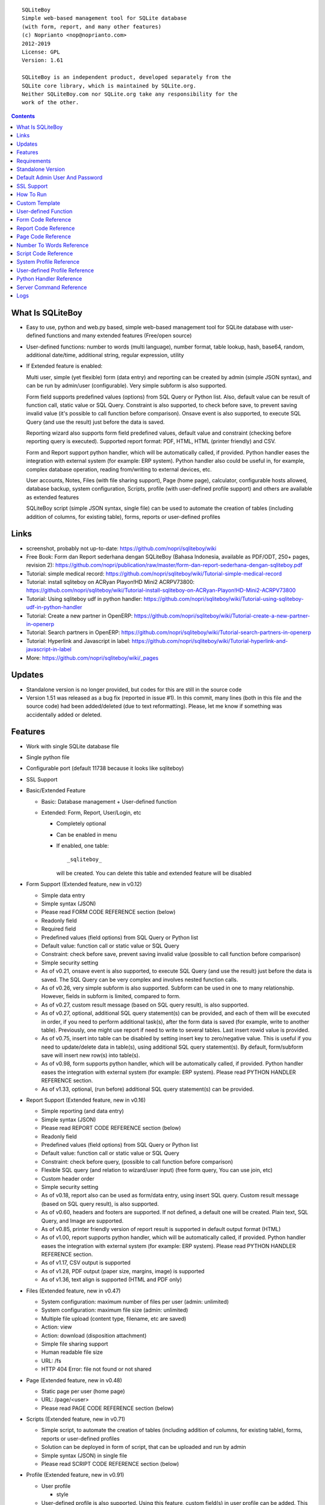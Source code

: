 
::

    SQLiteBoy
    Simple web-based management tool for SQLite database
    (with form, report, and many other features)
    (c) Noprianto <nop@noprianto.com>
    2012-2019
    License: GPL
    Version: 1.61

    SQLiteBoy is an independent product, developed separately from the
    SQLite core library, which is maintained by SQLite.org.
    Neither SQLiteBoy.com nor SQLite.org take any responsibility for the
    work of the other.




.. contents::



What Is SQLiteBoy
========================================================================

- Easy to use, python and web.py based, simple web-based management tool 
  for SQLite database with user-defined functions and many extended features 
  (Free/open source)

- User-defined functions: number to words (multi language), number format,
  table lookup, hash, base64, random, additional date/time, additional
  string, regular expression, utility

- If Extended feature is enabled:

  Multi user, simple (yet flexible) form (data entry) and reporting can
  be created by admin (simple JSON syntax), and can be run by
  admin/user (configurable). Very simple subform is also supported.

  Form field supports predefined values (options) from SQL Query or
  Python list. Also, default value can be result of function call,
  static value or SQL Query. Constraint is also supported, to check before
  save, to prevent saving invalid value (it's possible to call
  function before comparison). Onsave event is also supported, to
  execute SQL Query (and use the result) just before the data is saved.

  Reporting wizard also supports form field predefined values, default
  value and constraint (checking before reporting query is executed).
  Supported report format: PDF, HTML, HTML (printer friendly) and CSV.

  Form and Report support python handler, which will be automatically called, if
  provided. Python handler eases the integration with external system
  (for example: ERP system). Python handler also could be useful in,
  for example, complex database operation, reading from/writing to
  external devices, etc.

  User accounts, Notes, Files (with file sharing support), Page (home page),
  calculator, configurable hosts allowed, database backup, system configuration,
  Scripts, profile (with user-defined profile support)
  and others are available as extended features

  SQLiteBoy script (simple JSON syntax, single file) can be used to automate
  the creation of tables (including addition of columns, for existing table),
  forms, reports or user-defined profiles


Links
========================================================================

- screenshot, probably not up-to-date:
  https://github.com/nopri/sqliteboy/wiki

- Free Book: Form dan Report sederhana dengan SQLiteBoy
  (Bahasa Indonesia, available as PDF/ODT, 250+ pages, revision 2):
  https://github.com/nopri/publication/raw/master/form-dan-report-sederhana-dengan-sqliteboy.pdf

- Tutorial: simple medical record:
  https://github.com/nopri/sqliteboy/wiki/Tutorial-simple-medical-record

- Tutorial: install sqliteboy on ACRyan Playon!HD Mini2 ACRPV73800:
  https://github.com/nopri/sqliteboy/wiki/Tutorial-install-sqliteboy-on-ACRyan-Playon!HD-Mini2-ACRPV73800

- Tutorial: Using sqliteboy udf in python handler:
  https://github.com/nopri/sqliteboy/wiki/Tutorial-using-sqliteboy-udf-in-python-handler

- Tutorial: Create a new partner in OpenERP:
  https://github.com/nopri/sqliteboy/wiki/Tutorial-create-a-new-partner-in-openerp

- Tutorial: Search partners in OpenERP:
  https://github.com/nopri/sqliteboy/wiki/Tutorial-search-partners-in-openerp

- Tutorial: Hyperlink and Javascript in label:
  https://github.com/nopri/sqliteboy/wiki/Tutorial-hyperlink-and-javascript-in-label

- More: https://github.com/nopri/sqliteboy/wiki/_pages


Updates
========================================================================

- Standalone version is no longer provided, but codes for this
  are still in the source code

- Version 1.51 was released as a bug fix (reported in issue #1). In this
  commit, many lines (both in this file and the source code) had been
  added/deleted (due to text reformatting). Please, let me know if
  something was accidentally added or deleted.


Features
========================================================================

- Work with single SQLite database file

- Single python file

- Configurable port (default 11738 because it looks like sqliteboy)

- SSL Support

- Basic/Extended Feature

  - Basic: Database management + User-defined function

  - Extended: Form, Report, User/Login, etc

    - Completely optional

    - Can be enabled in menu

    - If enabled, one table::

        _sqliteboy_

      will be created. You can delete this table
      and extended feature will be disabled

- Form Support (Extended feature, new in v0.12)

  - Simple data entry

  - Simple syntax (JSON)

  - Please read FORM CODE REFERENCE section (below)

  - Readonly field

  - Required field

  - Predefined values (field options) from SQL Query
    or Python list

  - Default value: function call or static value or SQL Query

  - Constraint: check before save,
    prevent saving invalid value
    (possible to call function before comparison)

  - Simple security setting

  - As of v0.21, onsave event is also supported, to execute SQL Query
    (and use the result) just before the data is saved. The SQL Query
    can be very complex and involves nested function calls.

  - As of v0.26, very simple subform is also supported. Subform can be
    used in one to many relationship. However, fields in subform is
    limited, compared to form.

  - As of v0.27, custom result message (based on SQL query result),
    is also supported.

  - As of v0.27, optional, additional SQL query statement(s) can be
    provided, and each of them will be executed in order, if you need
    to perform additional task(s), after the form data is saved (for
    example, write to another table). Previously, one might use report
    if need to write to several tables. Last insert rowid value is
    provided.

  - As of v0.75, insert into table can be disabled by setting insert key
    to zero/negative value. This is useful if you need to update/delete data in
    table(s), using additional SQL query statement(s). By default,
    form/subform save will insert new row(s) into table(s).

  - As of v0.98, form supports python handler, which will be automatically
    called, if provided. Python handler eases the integration with external
    system (for example: ERP system). Please read PYTHON HANDLER REFERENCE
    section.

  - As of v1.33, optional, (run before) additional SQL query statement(s)
    can be provided.

- Report Support (Extended feature, new in v0.16)

  - Simple reporting (and data entry)

  - Simple syntax (JSON)

  - Please read REPORT CODE REFERENCE section (below)

  - Readonly field

  - Predefined values (field options) from SQL Query
    or Python list

  - Default value: function call or static value or SQL Query

  - Constraint: check before query,
    (possible to call function before comparison)

  - Flexible SQL query
    (and relation to wizard/user input)
    (free form query, You can use join, etc)

  - Custom header order

  - Simple security setting

  - As of v0.18, report also can be used as form/data entry, using
    insert SQL query. Custom result message (based on SQL query result),
    is also supported.

  - As of v0.60, headers and footers are supported. If not defined, a
    default one will be created. Plain text, SQL Query, and Image are
    supported.

  - As of v0.85, printer friendly version of report result is supported
    in default output format (HTML)

  - As of v1.00, report supports python handler, which will be automatically
    called, if provided. Python handler eases the integration with external
    system (for example: ERP system). Please read PYTHON HANDLER REFERENCE
    section.

  - As of v1.17, CSV output is supported

  - As of v1.28, PDF output (paper size, margins, image) is supported

  - As of v1.36, text align is supported (HTML and PDF only)

- Files (Extended feature, new in v0.47)

  - System configuration: maximum number of files per user (admin: unlimited)

  - System configuration: maximum file size (admin: unlimited)

  - Multiple file upload (content type, filename, etc are saved)

  - Action: view

  - Action: download (disposition attachment)

  - Simple file sharing support

  - Human readable file size

  - URL: /fs

  - HTTP 404 Error: file not found or not shared

- Page (Extended feature, new in v0.48)

  - Static page per user (home page)

  - URL: /page/<user>

  - Please read PAGE CODE REFERENCE section (below)

- Scripts (Extended feature, new in v0.71)

  - Simple script, to automate the creation of tables
    (including addition of columns, for existing table),
    forms, reports or user-defined profiles

  - Solution can be deployed in form of script, that can be uploaded
    and run by admin

  - Simple syntax (JSON) in single file

  - Please read SCRIPT CODE REFERENCE section (below)

- Profile (Extended feature, new in v0.91)

  - User profile

    - style

  - User-defined profile is also supported. Using this feature,
    custom field(s) in user profile can be added. This is useful,
    for example, in multi-company environment.

    - system configuration

    - Simple syntax (JSON)

    - Predefined values (field options) from SQL Query or Python list
      (as in form or report, is also supported)

    - Please read USER-DEFINED PROFILE REFERENCE section (below)

- Browse table

  - Sort (asc/desc)

  - Download for BLOB type (if not NULL)

  - Multiple selection

  - Delete selected

  - Edit selected

  - Maintain last selected row(s)

  - Limit rows

  - Pagination

- Insert into table

  - Default value hint

  - Work with default value(s)

  - Upload for BLOB type

- Edit/Update table

  - Default value hint

  - Work with default value(s)

  - Download for BLOB type (if not NULL)

  - Upload for BLOB type

- Column

  - Add column (with type and default value)

  - Multiple column addition

- Rename table

- Empty table

- Drop table

- CSV export/import

- Schema (view schema, create new table)

- Copy table

- Create table

  - Support type, primary key, default value

  - Single or multiple primary key

  - Support for integer primary key autoincrement

  - Default value can be non-constant
    (for example: current_time, current_timestamp)

- Query

  - Free form SQL Query

  - Automatically view query output (as integer or table)

  - Export query result to CSV (if applicable)

  - User-defined variable is also supported (max per user: 3).
    Please use the following functions: sqliteboy_var_set,
    sqliteboy_var_get, sqliteboy_var_del.

- Vacuum

- User account (Extended feature)

  - Type: admin (full access),
    standard (limited or configurable form/report access)

  - Change password

  - User management

- Notes (Extended feature, new in v0.41)

  - Simple notes

  - Content as SQL Query (admin), calculator

- Calculator (Extended feature, new in v0.50)

  - Simple calculator

  - Valid characters: 0123456789.-+*/()

  - Maximum length: 36

- User-defined function

  - Prefix::

        sqliteboy_

  - Can be used in Query or Form or Report

  - Please read USER-DEFINED FUNCTION below

  - Will be added regularly (or by your request)

- Easy to translate

- Configurable hosts allowed (default: local) (Extended feature)

- Database backup (admin) (Extended feature)

- System configuration (admin) (Extended feature, new in v0.43)

- Shortcut (form, report) (Extended feature, new in v0.84)

- Logs (Extended feature, new in v1.61)

- Human readable database size (GB, MB, KB, B)

- Load time

- Custom Template

- Minimum use of Javascript in default/builtin template
  (only for confirmation dialog and toggle select all)

- Table name limitation:
  cannot handle table with whitespace in name


Requirements
========================================================================

- python

- web.py (http://webpy.org)

- SQLite module (included as sqlite3, in python 2.5+)

- JSON module (included as json, in python 2.6+)

- Optional: ReportLab / PIL (PDF output)

- Optional: pyOpenSSL (SSL support)


Standalone Version
========================================================================
Note: Standalone version is no longer provided


Default Admin User And Password
========================================================================
admin


SSL Support
========================================================================
To enable SSL support, please put the following files into current
working directory:

- sqliteboy.cert (SSL certificate)
- sqliteboy.key  (SSL private key)

If you need to create a self-signed test certificate,
OpenSSL can be used::

    openssl req -new -x509 -newkey rsa:1024 -keyout sqliteboy.key -out sqliteboy.cert -days 365 -nodes


How To Run
========================================================================
Command::

    python sqliteboy.py <database_file> [port]

    (if you are using source code)

    or

    python sqliteboy.py <database_file> [port] > LOGFILE 2>&1 &

    (if you are using source code, sh compatible shell (with job control),
    and want to run in the background. If applicable, You could use
    /dev/null as LOGFILE if you don't care about the logs.)

then, using web browser, visit localhost:11738, or localhost:PORT, if
PORT is specified

Please use https if SSL support is enabled

(Please also read SERVER COMMAND REFERENCE)


Custom Template
========================================================================

- sqliteboy.html, if found in current working directory

- For template example: T_BASE variable

- Please do not put '$def with (data, content)' line in template


User-defined Function
========================================================================

- sqliteboy_strs(s)

- sqliteboy_as_integer(s)

- sqliteboy_as_float(s)

- sqliteboy_len(s)

- sqliteboy_md5(s)

- sqliteboy_sha1(s)

- sqliteboy_sha224(s)

- sqliteboy_sha256(s)

- sqliteboy_sha384(s)

- sqliteboy_sha512(s)

- sqliteboy_b64encode(s)

- sqliteboy_b64decode(s)

- sqliteboy_randrange(a, b)

- sqliteboy_randstr(s, a, b)
  ::

      random string
      argument    :
         s (set characters)
         a (min length, > 0)
         b (max length, > 0, >=a)

      example     :
         sqliteboy_randstr('abcdef123456', 3, 8)
         -> 'e2e6'

      tips        :
      - fix length: a = b
      - use sqliteboy_randstr2() or sqliteboy_randstr3() for predefined
        set characters
      - use sqliteboy_randstr_simple() for simple random string

- sqliteboy_randstr2(a, b)
  ::

      random string (predefined set characters, letters + digits + punctuation)
      argument    :
         a (min length, > 0)
         b (max length, > 0, >=a)

      example     :
         sqliteboy_randstr2(3, 8)
         -> '"Z\@Z'

- sqliteboy_randstr3(a, b)
  ::

      random string (predefined set characters, letters + digits)
      argument    :
         a (min length, > 0)
         b (max length, > 0, >=a)

      example     :
         sqliteboy_randstr3(3, 8)
         -> 'nItJ8'

- sqliteboy_randstr_simple()
  ::

      random string (simple)
      example     :
         sqliteboy_randstr_simple()
         -> 'VUmDAQeJCpww9IjmiexrWRuRT6ZgpacKVdOA'

- sqliteboy_is_datetime_format(s, fmt)
  ::

      is date time according to format
      argument    :
         s (input string)
         fmt (date time format string)

      example     :
         sqliteboy_is_datetime_format('2014', '%Y')
         -> 1

         sqliteboy_is_datetime_format('2014-01-01', '%Y-%m-%d')
         -> 1

         sqliteboy_is_datetime_format('2014-01-01', '%Y-%m-%d %H:%M:%S')
         -> 0

         sqliteboy_is_datetime_format('2014-01-01 01:02:03', '%Y-%m-%d %H:%M:%S')
         -> 1

      tips        :
      - use sqliteboy_is_datetime(), sqliteboy_is_date() or sqliteboy_is_time()
        for predefined date time format

- sqliteboy_is_datetime(s)

- sqliteboy_is_date(s)

- sqliteboy_is_time(s)

- sqliteboy_time()

- sqliteboy_time2(s)
  ::

      get time from string (YYYY-MM-DD HH:MM:SS)
      argument    :
         s (date/time string)

      example     :
         sqliteboy_time2('2012-03-28 19:20:21')
         -> 1332937221.0

- sqliteboy_time3(f)
  ::

      get string (YYYY-MM-DD HH:MM:SS) from time (local time)
      argument    :
         f (time)

      example     :
         sqliteboy_time3(1)
         -> 1970-01-01 07:00:01
         -> timezone is UTC+7

- sqliteboy_time3a()
  ::

      alias for sqliteboy_time3(sqliteboy_time())

- sqliteboy_time4(f)
  ::

      get string (YYYY-MM-DD HH:MM:SS) from time (UTC)
      argument    :
         f (time)

      example     :
         sqliteboy_time4(1)
         -> 1970-01-01 00:00:01

- sqliteboy_time4a()
  ::

      alias for sqliteboy_time4(sqliteboy_time())

- sqliteboy_time5(s1, s2, mode)
  ::

      calculate the difference between two dates in seconds, minutes, hours, days, or years
      (1 year = 365.2425 days)
      argument    :
         s1 (YYYY-MM-DD HH:MM:SS)
         s2 (YYYY-MM-DD HH:MM:SS)
         mode (1=seconds, 2=minutes, 3=hours, 4=days, 5=years)

      example     :
         sqliteboy_time5('2010-11-12 13:14:15', '2011-12-13 14:15:16', 1)
         -> 34218061.0

         sqliteboy_time5('2010-11-12 13:14:15', '2011-12-13 14:15:16', 2)
         -> 570301.016667

         sqliteboy_time5('2010-11-12 13:14:15', '2011-12-13 14:15:16', 3)
         -> 9505.01694444

         sqliteboy_time5('2010-11-12 13:14:15', '2011-12-13 14:15:16', 4)
         -> 396.042372685

         sqliteboy_time5('2010-11-12 13:14:15', '2011-12-13 14:15:16', 5)
         -> 1.08432718724

      tips        :
         empty/invalid s1 or s2: current date/time (localtime)
         use sqliteboy_number_format() to format the result

- sqliteboy_time6(f, year, month, day, mode)
  ::

      format the difference between two dates in
      y (years) m (months) d (days) format
      argument    :
         f (number, in year, use sqliteboy_time5 function (mode=5) )
         year (year string)
         month (month string)
         day (day string)
         mode (1=30.44 days/month, 1=30 days/month, 2=31 days/month)

      example     :
         sqliteboy_time6(sqliteboy_time5('2010-11-12 01:02:03', '2011-12-13 11:12:13', 5), ' years ', ' months ', ' days ', 0)
         -> 1 years 1 months 1 days

         sqliteboy_time6(sqliteboy_time5('2010-11-12 01:02:03', '2011-10-11 11:12:13', 5), ' years ', ' months ', ' days ', 0)
         -> 0 years 10 months 29 days

         sqliteboy_time6(sqliteboy_time5('2013-01-01 10:20:30', '2013-01-02 10:20:30', 5), ' years ', ' months ', ' days ', 0)
         -> 0 years 0 months 1 days

         sqliteboy_time6(sqliteboy_time5('2013-01-02 10:20:30', '2013-01-01 10:20:30', 5), ' years ', ' months ', ' days ', 0)
         -> 0 years 0 months -1 days

         sqliteboy_time6(1000, ' years ', ' months ', ' days ', 0)
         -> 1000 years 0 months 0 days

         sqliteboy_time6(1.5, ' years ', ' months ', ' days ', 0)
         -> 1 years 6 months 0 days

         sqliteboy_time6(1.24, ' years ', ' months ', ' days ', 0)
         -> 1 years 2 months 27 days

         sqliteboy_time6(1.24, ' years ', ' months ', ' days ', 1)
         -> 1 years 2 months 26 days

         sqliteboy_time6(1.24, ' years, ', ' months, ', ' days', 0)
         -> 1 years, 2 months, 27 days

         sqliteboy_time6(1.24, ' tahun ', ' bulan ', ' hari ', 0)
         -> 1 tahun 2 bulan 27 hari

- sqliteboy_is_leap(n)
  ::

      is leap year
      argument    :
         n (year)

      return value:
        1 (leap year) or 0 (not leap year)

- sqliteboy_lower(s)

- sqliteboy_upper(s)

- sqliteboy_swapcase(s)

- sqliteboy_capitalize(s, what)
  ::

      capitalize string
      argument    :
         s (input string)
         what (0=first word, 1=all)

      example     :
        sqliteboy_capitalize('hello world', 0)
        -> 'Hello world'

        sqliteboy_capitalize('hello world', 1)
        -> 'Hello World'

- sqliteboy_justify(s, justify, length, padding)
  ::

      left, right, center justify string
      argument    :
         s (input string)
         justify (0=left, 1=right, 2=center)
         length (length)
         padding (single padding character)

      example     :
        sqliteboy_justify('hello', 0, 10, 'x')
        -> 'helloxxxxx'

        sqliteboy_justify('hello', 1, 10, 'x')
        -> 'xxxxxhello'

        sqliteboy_justify('hello', 2, 10, 'x')
        -> 'xxhelloxxx'

        sqliteboy_justify(12345, 1, 10, 0)
        -> '0000012345'

- sqliteboy_find(s, sub, position, case)
  ::

      find index in s where substring sub is found
      argument    :
         s (input string)
         sub (substring)
         position (0=lowest index, 1=highest index)
         case (0=ignore case, 1=case sensitive)

      return value:
        -1 (not found) or > -1 (found, starts from 0)

      example     :
        sqliteboy_find('hello sqliteboy', 'e', 0, 0)
        -> 1

        sqliteboy_find('hello sqliteboy', 'e', 1, 0)
        -> 11

        sqliteboy_find('hello sqlitEboy', 'e', 1, 0)
        -> 11

        sqliteboy_find('hello sqlitEboy', 'e', 1, 1)
        -> 1

- sqliteboy_reverse(s)
  ::

      reverse string
      argument    :
         s (input string)

      example     :
        sqliteboy_reverse('hello world')
        -> 'dlrow olleh'

        sqliteboy_reverse(12345)
        -> '54321'

- sqliteboy_repeat(s, n)
  ::

      repeat s (n times)
      argument    :
         s (input string)
         n (n times)

      example     :
        sqliteboy_repeat('sqliteboy ', 5)
        -> 'sqliteboy sqliteboy sqliteboy sqliteboy sqliteboy'

        sqliteboy_repeat(1, 20)
        -> '11111111111111111111'

        sqliteboy_repeat('=', 10)
        -> '=========='

- sqliteboy_count(s, sub, case)
  ::

      count substring sub in s
      argument    :
         s (input string)
         sub (substring)
         case (0=ignore case, 1=case sensitive)

      return value:
        0 (not found) or > 0 (found)

      example     :
        sqliteboy_count('hello sqliteboy', 'e', 0)
        -> 2

        sqliteboy_count('hello hello hello', 'Hello', 0)
        -> 3

        sqliteboy_count('hello hello hello', 'Hello', 1)
        -> 0

- sqliteboy_is_valid_email(s)
  ::

    return value  :
        1 (valid) or 0 (invalid)

- sqliteboy_match(s1, s2)
  ::

      regular expression match
      argument    :
         s1 (pattern string)
         s2 (test string)

      return value:
        1 (match) or 0 (not match)

- sqliteboy_is_number(n)
  ::

      argument    :
         n (number or string to test)

      return value:
        1 (number) or 0 (not number)

- sqliteboy_is_float(n)
  ::

      return value:
        1 (float) or 0 (not float)

- sqliteboy_is_integer(n)
  ::

      return value:
        1 (integer) or 0 (not integer)

- sqliteboy_normalize_separator(s, separator, remove_space, unique)
  ::

      argument    :
         separator (separator string)
         remove_space (remove space in s, 1 or 0)
         unique (1 or 0)

      example     :
        sqliteboy_normalize_separator
          (',,,,,1,1,,  2,  3,  4,,,,', ',', 1, 1)
        -> '1,2,3,4'

- sqliteboy_split0(s, separator, index)
  ::

      split string s using separator as the delimiter string and
      return index (in list)
      argument    :
         s (input string)
         separator (separator string)
         index (index)

      return value:
        index (in list) or ''

      example     :
        sqliteboy_split0('s.q.l.i.t.e.b.o.y', '.', 1)
        -> 'q'

        sqliteboy_split0('s.q.l.i.t.e.b.o.y', '', 1)
        -> ''

        sqliteboy_split0('s.q.l.i.t.e.b.o.y', '.', -3)
        -> 'b'

        sqliteboy_split0('h e l l o', '', 1)
        -> 'e'

      tips        :
         empty separator: use whitespace

- sqliteboy_chunk(s, n, separator, justify, padding)
  ::

      split string into evenly sized chunks
      argument    :
         s (string)
         n (length/size)
         separator (separator string)
         justify (0=left, 1=right)
         padding (single padding character)

      example     :
        select sqliteboy_chunk('123456789', 3, '-', 1, 'x')
        -> '123-456-789'

        select sqliteboy_chunk('123456789', 2, '-', 0, 'x')
        -> '12-34-56-78-9x'

        select sqliteboy_chunk('123456789', 2, '-', 1, 'x')
        -> 'x1-23-45-67-89'

        select sqliteboy_chunk('123456789', 4, ',', 1, '*')
        -> '***1,2345,6789'

- sqliteboy_number_format(n, decimals, decimal_point, thousands_separator)
  ::

      format a number (or number as string) with grouped thousands and decimals
      (works with number in scientific notation (e))
      argument    :
         n (number or number as string), use string for very big number
         decimals (number of decimal points)
         decimal_point (separator for the decimal point)
         thousands_separator (thousands separator)

      example     :
        sqliteboy_number_format(12345, 3, '.', ',')
        -> '12,345'

        sqliteboy_number_format(12345, 3, ',', '.')
        -> '12.345'

        sqliteboy_number_format(12345.1234, 3, ',', '.')
        -> '12.345,123'

        sqliteboy_number_format(12345.1234, 0, ',', '.')
        -> '12.345'

        sqliteboy_number_format(12345.1234, 10, ',', '.')
        -> '12.345,1234000000'

        sqliteboy_number_format(12345.1234, 2, ',', ' ')
        -> '12 345,12'

        sqliteboy_number_format('-12345678912345678912345678912345678912.123', 10, ',', '.')
        -> '-12.345.678.912.345.678.912.345.678.912.345.678.912,1230000000'

- sqliteboy_number_to_words(s, language)
  ::

      number to words
      Please read NUMBER TO WORDS REFERENCE section (below)

      argument    :
         s (number as string)
         language (language code)

      return value:
        number to words or '' (error/unsupported)

      example     :
        language  : 'id'

        sqliteboy_number_to_words('-0', 'id')
        -> 'nol'

        sqliteboy_number_to_words('11', 'id')
        -> 'sebelas'

        sqliteboy_number_to_words('1000', 'id')
        -> 'seribu'

        sqliteboy_number_to_words('1000000', 'id')
        -> 'satu juta'

        sqliteboy_number_to_words('-123456789123456789123456789.123456789', 'id')
        -> 'min seratus dua puluh tiga triliun empat ratus lima puluh enam milyar tujuh ratus delapan puluh sembilan juta seratus dua puluh tiga ribu empat ratus lima puluh enam triliun tujuh ratus delapan puluh sembilan milyar seratus dua puluh tiga juta empat ratus lima puluh enam ribu tujuh ratus delapan puluh sembilan koma satu dua tiga empat lima enam tujuh delapan sembilan'

        language  : 'en1'

        sqliteboy_number_to_words('-0', 'en1')
        -> 'zero'

        sqliteboy_number_to_words('11', 'en1')
        -> 'eleven'

        sqliteboy_number_to_words('1000', 'en1')
        -> 'one thousand'

        sqliteboy_number_to_words('1000000', 'en1')
        -> 'one million'

        sqliteboy_number_to_words('-123456789123456789123456789.123456789', 'en1')
        -> 'minus one hundred twenty-three trillion four hundred fifty-six billion seven hundred eighty-nine million one hundred twenty-three thousand four hundred fifty-six trillion seven hundred eighty-nine billion one hundred twenty-three million four hundred fifty-six thousand seven hundred eighty-nine point one two three four five six seven eight nine'

- sqliteboy_lookup1(table, field, field1, value1, function, distinct)
  ::

      SELECT <function>(<field>) FROM <table> WHERE <field1>=<value1>
      and
      return function result
      argument    :
         table (table name)
         field (field name)
         field1 (where field)
         value1 (where field value)
         function (avg, count, group_concat, max, min, sum, total)
         distinct (0=non distinct, 1=distinct)

      return value:
        function result (as str) or '' (error)

      example     :
        data in 'lookup' table:
        | a | b |
        ---------
        |a  | 0 |
        |a  | 1 |
        |a1 | 2 |
        |a2 | 3 |

        sqliteboy_lookup1('lookup', 'b', 'a', 'a', 'avg', 0)
        -> '0.5'

        sqliteboy_lookup1('lookup', 'a', 'a', 'a', 'count', 0)
        -> '2'

        sqliteboy_lookup1('lookup', 'a', 'a', 'a', 'count', 1)
        -> '1'

        sqliteboy_lookup1('lookup', 'a', 'a', 'a', 'group_concat', 0)
        -> 'a,a'

        sqliteboy_lookup1('lookup', 'b', 'a', 'a', 'max', 0)
        -> '1'

        sqliteboy_lookup1('lookup', 'b', 'a', 'a', 'min', 0)
        -> '0'

        sqliteboy_lookup1('lookup', 'b', 'a', 'a', 'sum', 0)
        -> '1'

        sqliteboy_lookup1('lookup', 'b', 'a', 'a2', 'total', 0)
        -> '3.0'

- sqliteboy_lookup2(table, field, field1, value1, order, default)
  ::

      lookup into table
      SELECT <field> FROM <table> WHERE <field1>=<value1> ORDER BY rowid asc
      or
      SELECT <field> FROM <table> WHERE <field1>=<value1> ORDER BY rowid desc
      and
      return first row
      argument    :
         table (table name)
         field (field name)
         field1 (where field)
         value1 (where field value)
         order (0=asc, 1=desc)
         default (default return value)

      example     :
        data in 'lookup' table:
        | a | b | c |
        -------------
        |a1 |b1 |c1 |
        |a2 |b2 |c2 |

        sqliteboy_lookup2('lookup', 'c', 'a', 'a1', 0, ':(')
        -> 'c1'

        sqliteboy_lookup2('lookup', 'c_notfound', 'a', 'a1', 0, ':(')
        -> ':('

        sqliteboy_lookup2('lookup', 'b', 'a', 'a1', 0, ':(')
        -> 'b1'

        sqliteboy_lookup2(12345, 'b', 'a', 'a1', 0, ':(')
        -> ':('

- sqliteboy_lookup3(table, field, field1, value1, field2, value2, order, default)
  ::

      lookup into table
      SELECT <field> FROM <table> WHERE <field1>=<value1> and <field2>=<value2> ORDER BY rowid asc
      or
      SELECT <field> FROM <table> WHERE <field1>=<value1> and <field2>=<value2> ORDER BY rowid desc
      and
      return first row
      argument    :
         table (table name)
         field (field name)
         field1 (where field1)
         value1 (where field1 value)
         field2 (where field2)
         value2 (where field2 value)
         order (0=asc, 1=desc)
         default (default return value)

      example     :
        data in 'lookup' table:
        | a | b | c |
        -------------
        |a1 |b1 |c1 |
        |a2 |b2 |c2 |

        sqliteboy_lookup3('lookup', 'c', 'a', 'a1', 'b', 'b1', 0, ':(')
        -> 'c1'

        sqliteboy_lookup3('lookup', 'c', 'a', 'a1', 'b', 'b2', 0, ':(')
        -> ':('

        sqliteboy_lookup3(12345, 'c', 'a', 'a1', 'b', 'b1', 0, ':(')
        -> ':('

- sqliteboy_split1(s, separator, table, column, convert)
  ::

      split string s using separator as the delimiter string and
      insert into table (column) for each member in list
      argument    :
         s (input string)
         separator (separator string)
         table (table to insert)
         column (column in table)
         convert(0=no conversion, 1=convert to column type if applicable (or to string) )

      return value:
        number of row(s) inserted into table, or 0

      example     :
        sqliteboy_split1('h.e.l.l.o.w.o.r.l.d', '.', 'test_split', 'c', 1)
        -> 10

        sqliteboy_split1('hello', '', 'test_split', 'c', 0)
        -> 1

      tips        :
         empty separator: use whitespace

- sqliteboy_list_datetime1(s, n, interval, table, column, local)
  ::

      generate list of datetime starting with s (inclusive),
      as much as n, with interval,
      and insert into table (column) for each member in list
      argument    :
         s (YYYY-MM-DD HH:MM:SS)
         n (as much as, must be > 0)
         interval (interval in seconds, must not zero)
         table (table to insert)
         column (column in table)
         local (0=UTC, 1=local)

      return value:
        number of row(s) inserted into table, or 0

      example     :
        (local timezone is UTC+7)

        sqliteboy_list_datetime1('', 5, 60*60*24, 'test_date', 'a', 1)
        -> 5
        (data in table)
        2013-06-03 23:13:27
        2013-06-04 23:13:27
        2013-06-05 23:13:27
        2013-06-06 23:13:27
        2013-06-07 23:13:27

        sqliteboy_list_datetime1('', 5, 60*60*24, 'test_date', 'a', 0)
        -> 5
        (data in table)
        2013-06-03 16:14:09
        2013-06-04 16:14:09
        2013-06-05 16:14:09
        2013-06-06 16:14:09
        2013-06-07 16:14:09

        sqliteboy_list_datetime1('', 5, -60*60*24, 'test_date', 'a', 1)
        -> 5
        (data in table)
        2013-06-03 23:14:55
        2013-06-02 23:14:55
        2013-06-01 23:14:55
        2013-05-31 23:14:55
        2013-05-30 23:14:55

        sqliteboy_list_datetime1('2013-01-01 00:00:00', 5, 60*60, 'test_date', 'a', 1)
        -> 5
        (data in table)
        2013-01-01 00:00:00
        2013-01-01 01:00:00
        2013-01-01 02:00:00
        2013-01-01 03:00:00
        2013-01-01 04:00:00

      tips        :
         empty s: current date/time (localtime)

- sqliteboy_if(s, a, b)
  ::

      if s, return a, else return b
      argument    :
         s (SQL query, must return column alias named 'if')
         a (return this, if 'if' column considered true)
         b (return this, if 'if' column considered false)

      return value:
        a or b, or '' (error)

      example     :
        sqliteboy_if('select 1 as if' , 'True', 'False')
        -> 'True'

        sqliteboy_if('select -1 as if' , 'True', 'False')
        -> 'True'

        sqliteboy_if('select 0 as if' , 'True', 'False')
        -> 'False'

        sqliteboy_if('select -1 as if' , 1, -1)
        -> 1

        sqliteboy_if('select "" as if' , 'True', 'False')
        -> 'False'

        sqliteboy_if('select "sqliteboy" as if' , 'True', 'False')
        -> 'True'

        sqliteboy_if('select 1' , 'True', 'False')
        -> ''

      tips        :
         for SQLite built-in command, please use CASE expression

- sqliteboy_http_remote_addr()
  ::

    return value  :
        http remote address

- sqliteboy_http_user_agent()
  ::

    return value  :
        http user agent (for example: web browser)

- sqliteboy_app_title()
  ::

      return value:
        application title

      example     :
        sqliteboy_app_title()
        -> 'sqliteboy 1.10'

- sqliteboy_var_set(name, value)
  ::

      user-defined variable: set
      (max per user apply)
      argument    :
         name (variable name, underscore and alphanumeric only, not case-sensitive)
         value (value)

      return value:
        1 (ok) or 0

      example     :
        sqliteboy_var_set('a', 1000)
        -> 1

        sqliteboy_var_set('b', 'hello')
        -> 1

      tips        :
        to free some space, please use sqliteboy_var_del function below,
        setting to empty string or 0 does not delete the variable

- sqliteboy_var_get(name)
  ::

      user-defined variable: get
      argument    :
         name (variable name, underscore and alphanumeric only, not case-sensitive)

      return value:
        value of variable or ''

      example     :
        sqliteboy_var_get('a')
        -> 1000

        sqliteboy_var_get('b')
        -> hello

- sqliteboy_var_del(name)
  ::

      user-defined variable: delete
      argument    :
         name (variable name, underscore and alphanumeric only, not case-sensitive)

      return value:
        1 (ok) or 0

      example     :
        sqliteboy_var_del('a')
        -> 1

        sqliteboy_var_del('b')
        -> 1

- sqliteboy_strip_html(s)
  ::

      strip html
      argument    :
         s (input string)

      example     :
        sqliteboy_strip_html('<b>hello</b>')
        -> 'hello'

- sqliteboy_x_user()
  ::

    return value  :
        user name (if extended feature is enabled, or '')

- sqliteboy_x_profile_all(u, field, system)
  ::

      read user profile (both system and user-defined)

      argument    :
         u (user)
         field (custom field)
         system (0=user-defined, 1=system)

      return value:
        field value (if extended feature is enabled and field is set,
        or '')

- sqliteboy_x_profile(u, field)
  ::

      read custom field in user-defined profile for user u
      Please read USER-DEFINED PROFILE REFERENCE section (below)

      argument    :
         u (user)
         field (custom field)

      return value:
        field value (if extended feature is enabled and field is set,
        or '')

- sqliteboy_x_profile_system(u, field)
  ::

      read system profile for user u
      Please read SYSTEM PROFILE REFERENCE section (below)

      argument    :
         u (user)
         field (field)

      return value:
        field value (if extended feature is enabled and field is set,
        or '')

- sqliteboy_x_my(field)
  ::

      alias for sqliteboy_x_profile(sqliteboy_x_user(), field)

- sqliteboy_x_my_system(field)
  ::

      alias for sqliteboy_x_profile_system(sqliteboy_x_user(), field)


Form Code Reference
========================================================================

- Must be valid JSON syntax (json.org)

- String (including keys below) must be double-quoted
  (between " and ")

- No trailling comma in dict or list

- Python dict (keys are case-sensitive)

- Only single table is supported. If you need to write to another
  table after form data is saved, you can use additional SQL query
  statement(s) (see below).

- Onsave event can be used to execute SQL Query (and use the result)
  just before the data is saved. The SQL Query can be very complex and
  involves nested function calls.

- Very simple subform is also supported. Subform can be used in one to
  many relationship. However, fields in subform is limited, compared to
  form (only reference and default are supported; all is required;
  none is readonly; column(s) can be selected). When saving data,
  transaction is used.

- Custom result message (based on SQL query result), is also supported.

- Optional, additional SQL query statement(s) can be provided, and each
  of them will be executed in order, if you need to perform additional
  task(s), after the form data is saved (for example, write to another
  table). Previously, one might use report if need to write to several
  tables. Last insert rowid value is provided.

- Insert into table can be disabled by setting insert key to zero/negative
  value. This is useful if you need to update/delete data in table(s), using
  additional SQL query statement(s). By default, form/subform save will
  insert new row(s) into table(s). Please note that setting insert key
  to zero/negative value will also set last insert rowid/query result
  to same value as insert value.

- Please also read PYTHON HANDLER REFERENCE section

- Keys:

+---------------+-------------------------+---------------+-------------+--------------------------+
| Key           | Description             | Type          | Status      | Example                  |
+===============+=========================+===============+=============+==========================+
| data          | form data               | list of dict  | required    | see: Keys (data)         |
+---------------+-------------------------+---------------+-------------+--------------------------+
| security      | form security           | dict          | required    | see: Keys (security)     |
+---------------+-------------------------+---------------+-------------+--------------------------+
| title         | form title              | str           | optional    | "My Form"                |
+---------------+-------------------------+---------------+-------------+--------------------------+
| info          | form information        | str           | optional    | "Form Information"       |
|               |                         |               |             |                          |
|               | (html is allowed)       |               |             |                          |
+---------------+-------------------------+---------------+-------------+--------------------------+
| sub           | subform                 | list          | optional    |                          |
|               |                         |               |             |                          |
|               | - must be list of five  |               |             | - ["table2", "a", [5,3], |
|               |   members: related      |               |             |   [["b", "Column B",     |
|               |   table (str); related  |               |             |   [ ["0", "NO"],         |
|               |   column in that table  |               |             |   ["1", "YES"] ], "1"],  |
|               |   (str); list of [rows  |               |             |   ["c", "Column C",      |
|               |   (int), required rows  |               |             |   "select a, b from      |
|               |   (int)]; list of       |               |             |   table1", ""]],         |
|               |   list (column) [column |               |             |   "My Subform"]          |
|               |   (str), label (str),   |               |             |                          |
|               |   reference, default];  |               |             |                          |
|               |   subform information   |               |             |                          |
|               |   (str)                 |               |             |                          |
|               |                         |               |             |                          |
|               | - see Keys (data) below |               |             |                          |
|               |   for reference/default |               |             |                          |
|               |                         |               |             |                          |
|               | - return value of       |               |             |                          |
|               |   last_insert_rowid()   |               |             |                          |
|               |   will be written to    |               |             |                          |
|               |   related column (each  |               |             |                          |
|               |   row). Use ROWID column|               |             |                          |
|               |   in master table to get|               |             |                          |
|               |   the relation.         |               |             |                          |
|               |                         |               |             |                          |
|               |                         |               |             |                          |
+---------------+-------------------------+---------------+-------------+--------------------------+
| message       | custom result message   | list          | optional    |                          |
|               |                         |               |             |                          |
|               |                         |               |             | - [                      |
|               | - not applicable to     |               |             |    "unknown result",     |
|               |   subform               |               |             |    "zero result",        |
|               |                         |               |             |    "success: $result"    |
|               | - must be list of three |               |             |   ]                      |
|               |   members (str)         |               |             |                          |
|               |                         |               |             |                          |
|               |   ["message res < 0",   |               |             |                          |
|               |   "message res = 0",    |               |             |                          |
|               |   "message res > 0"]    |               |             |                          |
|               |                         |               |             |                          |
|               | - $result (in message)  |               |             |                          |
|               |   will be replaced by   |               |             |                          |
|               |   actual SQL Query      |               |             |                          |
|               |   result                |               |             |                          |
|               |                         |               |             |                          |
|               | - $<column> will be     |               |             |                          |
|               |   replaced by user input|               |             |                          |
|               |   value for that column |               |             |                          |
|               |                         |               |             |                          |
|               | - $last_insert_rowid    |               |             |                          |
|               |   will be replaced by   |               |             |                          |
|               |   last_insert_rowid()   |               |             |                          |
|               |   function call result  |               |             |                          |
|               |   (after insert to main |               |             |                          |
|               |   table)                |               |             |                          |
|               |                         |               |             |                          |
|               | - $python_handler       |               |             |                          |
|               |   will be replaced by   |               |             |                          |
|               |   return value of python|               |             |                          |
|               |   handler (if provided, |               |             |                          |
|               |   default: -1)          |               |             |                          |
|               |                         |               |             |                          |
|               |                         |               |             |                          |
|               | (html is allowed)       |               |             |                          |
+---------------+-------------------------+---------------+-------------+--------------------------+
| sql0          | additional sql query    | list          | optional    |                          |
|               | statement(s)            |               |             |                          |
|               |                         |               |             |                          |
|               | (run before)            |               |             |                          |
|               |                         |               |             |                          |
|               | (please see sql2)       |               |             |                          |
|               |                         |               |             |                          |
+---------------+-------------------------+---------------+-------------+--------------------------+
| sql2          | additional sql query    | list          | optional    |                          |
|               | statement(s)            |               |             |                          |
|               |                         |               |             |                          |
|               | (run after)             |               |             |                          |
|               |                         |               |             | - ["insert into table3(  |
|               | - must be list of str   |               |             |   a, b, c, d, e) values( |
|               |                         |               |             |   $a, $b, $c, $d, $e)",  |
|               | - $<column> will be     |               |             |   "insert into table4(x) |
|               |   replaced by user input|               |             |   values(                |
|               |   value for that column |               |             |   $last_insert_rowid)"]  |
|               |                         |               |             |                          |
|               | - $last_insert_rowid    |               |             |                          |
|               |   will be replaced by   |               |             |                          |
|               |   last_insert_rowid()   |               |             |                          |
|               |   function call result  |               |             |                          |
|               |   (after insert to main |               |             |                          |
|               |   table)                |               |             |                          |
|               |   (sql2 only)           |               |             |                          |
|               |                         |               |             |                          |
|               | - quoting is            |               |             |                          |
|               |   automatically done    |               |             |                          |
|               |                         |               |             |                          |
|               | - each statement is     |               |             |                          |
|               |   executed in           |               |             |                          |
|               |   transaction           |               |             |                          |
|               |                         |               |             |                          |
+---------------+-------------------------+---------------+-------------+--------------------------+
| insert        | prevent insert new      | int           | optional    |                          |
|               | row(s) into table(s)    |               |             |                          |
|               | on form/subform save,   |               |             |                          |
|               | if zero/negative value  |               |             |                          |
|               | is given                |               |             |                          |
|               |                         |               |             |                          |
|               | (noted above)           |               |             |                          |
|               |                         |               |             |                          |
+---------------+-------------------------+---------------+-------------+--------------------------+
| confirm       | confirmation message    | str           | optional    |                          |
+---------------+-------------------------+---------------+-------------+--------------------------+
| focus         | autofocus column        | str           | optional    |                          |
|               |                         |               |             |                          |
|               | (please see "column"    |               |             |                          |
|               | key in data)            |               |             |                          |
+---------------+-------------------------+---------------+-------------+--------------------------+

- Keys (data):

+---------------+-------------------------+---------------+-------------+--------------------------+
| Key           | Description             | Type          | Status      | Example                  |
+===============+=========================+===============+=============+==========================+
| table         | table name;             | str           | required    | "table1"                 |
|               | only single table is    |               |             |                          |
|               | supported, and first    |               |             |                          |
|               | table found will be     |               |             |                          |
|               | used, other table(s)    |               |             |                          |
|               | will be ignored         |               |             |                          |
+---------------+-------------------------+---------------+-------------+--------------------------+
| column        | column                  | str           | required    | "col1"                   |
+---------------+-------------------------+---------------+-------------+--------------------------+
| label         | label                   | str           | optional    | "column 1"               |
+---------------+-------------------------+---------------+-------------+--------------------------+
| required      | is required;            | int           | optional    | 1                        |
|               | (0 = not required,      |               |             |                          |
|               | 1 = required)           |               |             |                          |
+---------------+-------------------------+---------------+-------------+--------------------------+
| readonly      | is readonly;            | int           | optional    | 0                        |
|               | (0 = not readonly,      |               |             |                          |
|               | 1 = readonly)           |               |             |                          |
+---------------+-------------------------+---------------+-------------+--------------------------+
| reference     | predefined value(s)     | str, list or  | optional    |                          |
|               |                         | int           |             |                          |
|               | - str: SQL query;       |               |             | - "select col1 as a,     |
|               |   returns 2 columns:    |               |             |   col2 as b from table1" |
|               |   a and b; HTML select  |               |             |                          |
|               |                         |               |             |                          |
|               | - list: static value(s);|               |             | - [ ["0", "NO"],         |
|               |   contains list(s),     |               |             |   ["1", "YES"] ]         |
|               |   which contains        |               |             |                          |
|               |   two members;          |               |             |                          |
|               |   HTML select           |               |             |                          |
|               |                         |               |             |                          |
|               | - int: flag             |               |             | - 2                      |
|               |   (2: HTML input        |               |             |                          |
|               |   password)             |               |             |                          |
|               |                         |               |             |                          |
+---------------+-------------------------+---------------+-------------+--------------------------+
| default       | default value           | str, list or  | optional    |                          |
|               |                         | int           |             |                          |
|               | - str, int: use as is   |               |             |                          |
|               |                         |               |             |                          |
|               | - list: SQL function    |               |             | - ["sqliteboy_md5",      |
|               |   call; at least one    |               |             |   "hello"]               |
|               |   member; first member  |               |             |                          |
|               |   must be str (function |               |             | - ["sqlite_version"]     |
|               |   name); return value   |               |             |                          |
|               |   will be used as       |               |             |                          |
|               |   default;              |               |             |                          |
|               |                         |               |             |                          |
|               |   format:               |               |             |                          |
|               |   [function_name, arg1, |               |             |                          |
|               |   ...]                  |               |             |                          |
|               |                         |               |             |                          |
|               |   do not put () in      |               |             |                          |
|               |   function_name         |               |             |                          |
|               |                         |               |             |                          |
|               | - list (SQL query):     |               |             |                          |
|               |   must be list of two   |               |             |                          |
|               |   str members; first    |               |             |                          |
|               |   member: empty string; |               |             |                          |
|               |   second member: SQL    |               |             |                          |
|               |   query (must return    |               |             |                          |
|               |   one column: a)        |               |             |                          |
|               |                         |               |             |                          |
|               |                         |               |             |                          |
+---------------+-------------------------+---------------+-------------+--------------------------+
| constraint    | check before save       | list          | optional    |                          |
|               |                         |               |             |                          |
|               | - must be list of four  |               |             | - ["", 0, "> 10",        |
|               |   members               |               |             |   "must be larger than   |
|               |                         |               |             |   10"];                  |
|               |   ["function_name",     |               |             |   check if column value  |
|               |   as_str,               |               |             |   is > 10                |
|               |   "condition",          |               |             |                          |
|               |   "error_message"]      |               |             | - ["sqliteboy_len", 1,   |
|               |                         |               |             |   "> 10", ""];           |
|               |   function_name         |               |             |   check if sqliteboy_len |
|               |   might be empty;       |               |             |   (column value) is > 10 |
|               |   as_str must be 1      |               |             |                          |
|               |   (treat function call  |               |             |                          |
|               |   argument as string)   |               |             |                          |
|               |   or 0;                 |               |             |                          |
|               |   condition must not    |               |             |                          |
|               |   empty;                |               |             |                          |
|               |   condition must        |               |             |                          |
|               |   contain boolean       |               |             |                          |
|               |   comparison;           |               |             |                          |
|               |   error_message might   |               |             |                          |
|               |   be empty;             |               |             |                          |
|               |                         |               |             |                          |
|               | - if function_name is   |               |             |                          |
|               |   not empty,            |               |             |                          |
|               |   function_name will be |               |             |                          |
|               |   called with column    |               |             |                          |
|               |   value as an argument; |               |             |                          |
|               |   function result will  |               |             |                          |
|               |   be compared with      |               |             |                          |
|               |   condition             |               |             |                          |
|               |                         |               |             |                          |
|               | - if function_name is   |               |             |                          |
|               |   empty,                |               |             |                          |
|               |   column value will     |               |             |                          |
|               |   be compared with      |               |             |                          |
|               |   condition             |               |             |                          |
|               |                         |               |             |                          |
|               | - if comparison result  |               |             |                          |
|               |   is 0 (false),         |               |             |                          |
|               |   form saving will be   |               |             |                          |
|               |   cancelled;            |               |             |                          |
|               |   if error_message is   |               |             |                          |
|               |   specified,            |               |             |                          |
|               |   error_message will be |               |             |                          |
|               |   displayed;            |               |             |                          |
|               |   else,                 |               |             |                          |
|               |   generic error message |               |             |                          |
|               |   with column name,     |               |             |                          |
|               |   function_name (if any)|               |             |                          |
|               |   and condition         |               |             |                          |
|               |   will be displayed     |               |             |                          |
|               |                         |               |             |                          |
|               |                         |               |             |                          |
+---------------+-------------------------+---------------+-------------+--------------------------+
| onsave        | execute sql query just  | str           | optional    |                          |
|               | before the data is saved|               |             |                          |
|               |                         |               |             | - "select $value ||      |
|               | - sql query can be very |               |             |   ' : ' ||               |
|               |   complex and involves  |               |             |   sqliteboy_upper(       |
|               |   nested function calls |               |             |   sqliteboy_md5($value)  |
|               |                         |               |             |   ) as onsave"           |
|               | - sql query must return |               |             |                          |
|               |   one column: onsave    |               |             | - In example above, md5  |
|               |                         |               |             |   hash of user input     |
|               | - quoting is            |               |             |   will be calculated     |
|               |   automatically done    |               |             |   using sqliteboy_md5.   |
|               |                         |               |             |   Then the result will   |
|               | - $value will replaced  |               |             |   be uppercased using    |
|               |   with user input value |               |             |   sqliteboy_upper. Then  |
|               |                         |               |             |   the result will be     |
|               | - the returned value    |               |             |   concatenated with      |
|               |   will be saved to      |               |             |   another string (final).|
|               |   table (not the        |               |             |                          |
|               |   user input value)     |               |             | - Example (input=hello): |
|               |                         |               |             |   hello : 5D41402ABC4B2A7|
|               |                         |               |             |   6B9719D911017C592      |
|               |                         |               |             |                          |
+---------------+-------------------------+---------------+-------------+--------------------------+

- Keys (security):

+---------------+-------------------------+---------------+-------------+--------------------------+
| Key           | Description             | Type          | Status      | Example                  |
+===============+=========================+===============+=============+==========================+
| run           | can run form;           | "" or list    | required    |                          |
|               | admin(s): always can run|               |             |                          |
|               | form                    |               |             |                          |
|               |                         |               |             |                          |
|               | - "": all users can     |               |             |                          |
|               |   run this form         |               |             |                          |
|               |                         |               |             |                          |
|               | - list: only users in   |               |             | - []                     |
|               |   this list can run     |               |             |                          |
|               |   this form             |               |             | - ["user1", "user2"]     |
|               |                         |               |             |                          |
|               |                         |               |             |                          |
|               |                         |               |             |                          |
+---------------+-------------------------+---------------+-------------+--------------------------+

- note:

  - if you are using primary key column in form data,
    '*' character will be added to column label

  - tips: use sqliteboy_as_integer function in constraint
    to do integer conversion/comparison

- Example 1:
::

    {
      "title" : "My Form (Simple)",
      "info"  : "Form Information",
      "data"  : [
                  {
                    "table"     : "table1",
                    "column"    : "a"
                  },
                  {
                    "table"     : "table1",
                    "column"    : "d"
                  },
                  {
                    "table"     : "table1",
                    "column"    : "f"
                  }
                ],
      "security" : {
                     "run" : ""
                   }
    }

- Example 2:
::

    {
      "title" : "My Form 1",
      "info"  : "Form Information",
      "sub"   : [
                  "table2",
                  "a",
                  [5,3],
                  [
                    ["b", "Column B", [ ["0", "NO"], ["1", "YES"] ], "1"],
                    ["c", "Column C", "select a, b from table1", ""]
                  ],
                  "My Subform"
                ],
      "sql2"  : [
                  "insert into table3(a, b, c, d, e) values($a, $b, $c, $d, $e)",
                  "insert into table4(x) values($last_insert_rowid)"
                ],
      "data"  : [
                  {
                    "table"     : "table1",
                    "column"    : "a",
                    "label"     : "column a",
                    "required"  : 1,
                    "reference" : [ ["0", "NO"], ["1", "YES"] ],
                    "default"   : "1"
                  },
                  {
                    "table"     : "table1",
                    "column"    : "b",
                    "reference" : "select sqliteboy_randrange(1, 100000000000) as a, 'hello ' || sqliteboy_time() as b from _sqliteboy_"
                  },
                  {
                    "table"     : "table1",
                    "column"    : "c",
                    "default"   : ["sqliteboy_md5", "hello"],
                    "constraint": ["sqliteboy_len", 1, "= 32", ""],
                    "onsave"    : "select sqliteboy_upper($value) as onsave"
                  },
                  {
                    "table"     : "table1",
                    "column"    : "d",
                    "label"     : "d (incorrect larger than 100)",
                    "required"  : 1,
                    "constraint": ["", 0, "> 100", "must be larger than 100"]
                  },
                  {
                    "table"     : "table1",
                    "column"    : "e",
                    "label"     : "e (correct larger than 100)",
                    "required"  : 1,
                    "constraint": ["sqliteboy_as_integer", 1, "> 100", "must be larger than 100"]
                  },
                  {
                    "table"     : "table1",
                    "column"    : "f"
                  }
                ],
      "focus" : "d",
      "message"  : ["unknown result", "zero result", "success: $result"],
      "security" : {
                     "run" : ""
                   }
    }


Report Code Reference
========================================================================

- Must be valid JSON syntax (json.org)

- String (including keys below) must be double-quoted
  (between " and ")

- No trailling comma in dict or list

- Python dict (keys are case-sensitive)

- All key (HTML input) in data is required. See Keys (data) below.

- Report also can be used as form/data entry, using insert SQL query.
  Custom result message (based on SQL query result), is also supported.
  Using free form SQL query, data entry can work with multiple table.

- Headers and footers are supported. If not defined, a default one will be
  created. Plain text, SQL Query, and Image are supported. Headers and
  footers are rendered as tables (multiple rows/columns; one table for
  headers, one table for footers). If there is difference in number of
  columns for each row, largest one will be used.

- Default headers:

  - First row: first column (report title), second column (report info)

  - Next row(s): first column (search key), second column (user input)

- Default footers (SELECT SQL):

  - First row: first column (number of rows), second column ("row(s)"/translated)

- Default footers (NON-SELECT SQL):

  - First row: first column (message or ""), second column ("")

- Printer friendly version of report result is supported in default
  output format (HTML)

- Keys:

+---------------+-------------------------+---------------+-------------+--------------------------+
| Key           | Description             | Type          | Status      | Example                  |
+===============+=========================+===============+=============+==========================+
| data          | wizard/search data      | list of dict  | required    | see: Keys (data)         |
|               |                         |               | (might be   |                          |
|               |                         |               | empty list) |                          |
+---------------+-------------------------+---------------+-------------+--------------------------+
| security      | reporting security      | dict          | required    | see: Keys (security)     |
+---------------+-------------------------+---------------+-------------+--------------------------+
| sql           | free form sql query;    | str           | required    | "select a.a as           |
|               | please note that any    |               |             | 'column a of table1',    |
|               | placeholder must have   |               |             | a.e from table1          |
|               | relation with key in    |               |             | a where a.a =            |
|               | data (see Keys (data))  |               |             | $input_a_a and           |
|               |                         |               |             | a.e > $a_e"              |
|               |                         |               |             |                          |
|               |                         |               |             | For that example,        |
|               |                         |               |             | you must define          |
|               |                         |               |             | "input_a_a"              |
|               |                         |               |             | and "a_e"                |
|               |                         |               |             | key in data              |
+---------------+-------------------------+---------------+-------------+--------------------------+
| title         | report title            | str           | optional    | "My Report"              |
+---------------+-------------------------+---------------+-------------+--------------------------+
| info          | report information      | str           | optional    | "Report Information"     |
|               |                         |               |             |                          |
|               | (html is allowed)       |               |             |                          |
+---------------+-------------------------+---------------+-------------+--------------------------+
| header        | header order;           | list          | optional    |                          |
|               | header order for query  |               |             |                          |
|               | result                  |               |             | - [                      |
|               |                         |               |             |    "column a of table1", |
|               | - if not specified,     |               |             |    "e"                   |
|               |   header order is       |               |             |   ]                      |
|               |   unpredictable,        |               |             |                          |
|               |   because each row of   |               |             |                          |
|               |   query result is       |               |             |                          |
|               |   python dict and       |               |             |                          |
|               |   default header order  |               |             |                          |
|               |   will be read from     |               |             |                          |
|               |   first row             |               |             |                          |
|               |                         |               |             |                          |
|               |                         |               |             |                          |
|               |                         |               |             |                          |
|               |                         |               |             |                          |
|               |                         |               |             |                          |
+---------------+-------------------------+---------------+-------------+--------------------------+
| align         | text align              | list          | optional    |                          |
|               |                         |               |             |                          |
|               | (please see header;     |               |             | - [1, 2]                 |
|               | only applicable if      |               |             |                          |
|               | header is set)          |               |             |                          |
|               |                         |               |             |                          |
|               | - HTML and PDF only     |               |             |                          |
|               |                         |               |             |                          |
|               | - must be list of int   |               |             |                          |
|               |                         |               |             |                          |
|               | - 0: left               |               |             |                          |
|               |                         |               |             |                          |
|               | - 1: center             |               |             |                          |
|               |                         |               |             |                          |
|               | - 2: right              |               |             |                          |
|               |                         |               |             |                          |
|               | - 3: justify            |               |             |                          |
|               |                         |               |             |                          |
|               |                         |               |             |                          |
+---------------+-------------------------+---------------+-------------+--------------------------+
| message       | custom result message;  | list          | optional    |                          |
|               | only for SQL query that |               |             |                          |
|               | returns integer (insert,|               |             | - [                      |
|               | update, etc). Useful for|               |             |    "unknown result",     |
|               | data entry function.    |               |             |    "zero result",        |
|               |                         |               |             |    "success: $result"    |
|               | - must be list of three |               |             |   ]                      |
|               |   members (str)         |               |             |                          |
|               |                         |               |             |                          |
|               |   ["message res < 0",   |               |             |                          |
|               |   "message res = 0",    |               |             |                          |
|               |   "message res > 0"]    |               |             |                          |
|               |                         |               |             |                          |
|               | - $result (in message)  |               |             |                          |
|               |   will be replaced by   |               |             |                          |
|               |   actual SQL Query      |               |             |                          |
|               |   result                |               |             |                          |
|               |                         |               |             |                          |
|               | - $<column> will be     |               |             |                          |
|               |   replaced by user input|               |             |                          |
|               |   value for that column |               |             |                          |
|               |                         |               |             |                          |
|               |                         |               |             |                          |
|               |                         |               |             |                          |
+---------------+-------------------------+---------------+-------------+--------------------------+
| headers       | custom headers          | list of list  | optional    |                          |
|               |                         | of list       |             |                          |
|               | - must be list of list  |               |             | (please see Example 2    |
|               |   (rows) of list        |               |             | below)                   |
|               |   (columns) of three    |               |             |                          |
|               |   members (each cell)   |               |             |                          |
|               |   (str, str/int, dict)  |               |             |                          |
|               |                         |               |             |                          |
|               | - cell: [type, value,   |               |             |                          |
|               |   attr]                 |               |             |                          |
|               |                         |               |             |                          |
|               | - type: "" (plain text),|               |             |                          |
|               |   "sql" (sql query),    |               |             |                          |
|               |   "files.image" (file   |               |             |                          |
|               |   number in user files) |               |             |                          |
|               |                         |               |             |                          |
|               | - value: any valid value|               |             |                          |
|               |   for type (str is valid|               |             |                          |
|               |   for types above)      |               |             |                          |
|               |                         |               |             |                          |
|               | - attr: {}              |               |             |                          |
|               |                         |               |             |                          |
|               | - for "sql" type,       |               |             |                          |
|               |   $result_row_count will|               |             |                          |
|               |   be replaced by actual |               |             |                          |
|               |   row count (or -1),    |               |             |                          |
|               |   $result will          |               |             |                          |
|               |   be replaced by sql    |               |             |                          |
|               |   query result (integer/|               |             |                          |
|               |   non-select, or -1),   |               |             |                          |
|               |   $result_message will  |               |             |                          |
|               |   be replaced by actual |               |             |                          |
|               |   message (or "", for   |               |             |                          |
|               |   custom result         |               |             |                          |
|               |   message), and each key|               |             |                          |
|               |   in data will be       |               |             |                          |
|               |   replaced by user input|               |             |                          |
|               |   value; quoting is     |               |             |                          |
|               |   automatically done;   |               |             |                          |
|               |   sql query must return |               |             |                          |
|               |   one column: a         |               |             |                          |
|               |                         |               |             |                          |
+---------------+-------------------------+---------------+-------------+--------------------------+
| footers       | custom footers          | list of list  | optional    |                          |
|               |                         | of list       |             |                          |
|               | (please see headers)    |               |             |                          |
|               |                         |               |             |                          |
+---------------+-------------------------+---------------+-------------+--------------------------+
| paper         | paper size in point     | list          | optional    |                          |
|               | (1/72 inch)             |               |             |                          |
|               | (PDF)                   |               |             |                          |
|               |                         |               |             |                          |
|               | - must be list of two   |               |             |                          |
|               |   int/float members     |               |             |                          |
|               |   (width, height)       |               |             |                          |
|               |                         |               |             |                          |
+---------------+-------------------------+---------------+-------------+--------------------------+
| margins       | margins in point        | list          | optional    |                          |
|               | (1/72 inch)             |               |             |                          |
|               | (PDF)                   |               |             |                          |
|               |                         |               |             |                          |
|               | - must be list of four  |               |             |                          |
|               |   int/float members     |               |             |                          |
|               |   (left, right, top,    |               |             |                          |
|               |   bottom)               |               |             |                          |
|               |                         |               |             |                          |
+---------------+-------------------------+---------------+-------------+--------------------------+
| confirm       | confirmation message    | str           | optional    |                          |
+---------------+-------------------------+---------------+-------------+--------------------------+
| focus         | autofocus field         | str           | optional    |                          |
|               |                         |               |             |                          |
|               | (please see "key" key   |               |             |                          |
|               | in data)                |               |             |                          |
+---------------+-------------------------+---------------+-------------+--------------------------+

- Keys (data):

+---------------+-------------------------+---------------+-------------+--------------------------+
| Key           | Description             | Type          | Status      | Example                  |
+===============+=========================+===============+=============+==========================+
| key           | HTML input name;        | str           | required    | "input_a_a"              |
|               | underscore and          |               |             |                          |
|               | alphanumeric only       |               |             |                          |
+---------------+-------------------------+---------------+-------------+--------------------------+
| label         | label                   | str           | optional    | "column a ="             |
+---------------+-------------------------+---------------+-------------+--------------------------+
| readonly      | is readonly;            | int           | optional    | 0                        |
|               | (0 = not readonly,      |               |             |                          |
|               | 1 = readonly)           |               |             |                          |
+---------------+-------------------------+---------------+-------------+--------------------------+
| reference     | predefined value(s)     | str, list or  | optional    |                          |
|               |                         | int           |             |                          |
|               | - str: SQL query;       |               |             | - "select col1 as a,     |
|               |   returns 2 columns:    |               |             |   col2 as b from table1" |
|               |   a and b; HTML select  |               |             |                          |
|               |                         |               |             |                          |
|               | - list: static value(s);|               |             | - [ ["0", "NO"],         |
|               |   contains list(s),     |               |             |   ["1", "YES"] ]         |
|               |   which contains        |               |             |                          |
|               |   two members;          |               |             |                          |
|               |   HTML select           |               |             |                          |
|               |                         |               |             |                          |
|               | - int: flag             |               |             | - 2                      |
|               |   (2: HTML input        |               |             |                          |
|               |   password)             |               |             |                          |
|               |                         |               |             |                          |
+---------------+-------------------------+---------------+-------------+--------------------------+
| default       | default value           | str, list or  | optional    |                          |
|               |                         | int           |             |                          |
|               | - str, int: use as is   |               |             |                          |
|               |                         |               |             |                          |
|               | - list: SQL function    |               |             | - ["sqliteboy_md5",      |
|               |   call; at least one    |               |             |   "hello"]               |
|               |   member; first member  |               |             |                          |
|               |   must be str (function |               |             | - ["sqlite_version"]     |
|               |   name); return value   |               |             |                          |
|               |   will be used as       |               |             |                          |
|               |   default;              |               |             |                          |
|               |                         |               |             |                          |
|               |   format:               |               |             |                          |
|               |   [function_name, arg1, |               |             |                          |
|               |   ...]                  |               |             |                          |
|               |                         |               |             |                          |
|               |   do not put () in      |               |             |                          |
|               |   function_name         |               |             |                          |
|               |                         |               |             |                          |
|               | - list (SQL query):     |               |             |                          |
|               |   must be list of two   |               |             |                          |
|               |   str members; first    |               |             |                          |
|               |   member: empty string; |               |             |                          |
|               |   second member: SQL    |               |             |                          |
|               |   query (must return    |               |             |                          |
|               |   one column: a)        |               |             |                          |
|               |                         |               |             |                          |
|               |                         |               |             |                          |
+---------------+-------------------------+---------------+-------------+--------------------------+
| type          | type;                   | str           | optional    |                          |
|               | cast input type as      |               |             |                          |
|               | given type;             |               |             |                          |
|               | currently, only         |               |             |                          |
|               | "integer" is supported  |               |             |                          |
|               | (default: str)          |               |             |                          |
|               |                         |               |             |                          |
|               | - if integer is         |               |             |                          |
|               |   specified,            |               |             |                          |
|               |   input will be         |               |             |                          |
|               |   converted to          |               |             |                          |
|               |   integer using         |               |             |                          |
|               |   python's int()        |               |             |                          |
|               |                         |               |             |                          |
+---------------+-------------------------+---------------+-------------+--------------------------+
| constraint    | check before reporting  | list          | optional    |                          |
|               |                         |               |             |                          |
|               | - must be list of four  |               |             | - ["", 0, "> 10",        |
|               |   members               |               |             |   "must be larger than   |
|               |                         |               |             |   10"];                  |
|               |   ["function_name",     |               |             |   check if column value  |
|               |   as_str,               |               |             |   is > 10                |
|               |   "condition",          |               |             |                          |
|               |   "error_message"]      |               |             | - ["sqliteboy_len", 1,   |
|               |                         |               |             |   "> 10", ""];           |
|               |   function_name         |               |             |   check if sqliteboy_len |
|               |   might be empty;       |               |             |   (column value) is > 10 |
|               |   as_str must be 1      |               |             |                          |
|               |   (treat function call  |               |             |                          |
|               |   argument as string)   |               |             |                          |
|               |   or 0;                 |               |             |                          |
|               |   condition must not    |               |             |                          |
|               |   empty;                |               |             |                          |
|               |   condition must        |               |             |                          |
|               |   contain boolean       |               |             |                          |
|               |   comparison;           |               |             |                          |
|               |   error_message might   |               |             |                          |
|               |   be empty;             |               |             |                          |
|               |                         |               |             |                          |
|               | - if function_name is   |               |             |                          |
|               |   not empty,            |               |             |                          |
|               |   function_name will be |               |             |                          |
|               |   called with column    |               |             |                          |
|               |   value as an argument; |               |             |                          |
|               |   function result will  |               |             |                          |
|               |   be compared with      |               |             |                          |
|               |   condition             |               |             |                          |
|               |                         |               |             |                          |
|               | - if function_name is   |               |             |                          |
|               |   empty,                |               |             |                          |
|               |   column value will     |               |             |                          |
|               |   be compared with      |               |             |                          |
|               |   condition             |               |             |                          |
|               |                         |               |             |                          |
|               | - if comparison result  |               |             |                          |
|               |   is 0 (false),         |               |             |                          |
|               |   reporting will be     |               |             |                          |
|               |   cancelled;            |               |             |                          |
|               |   if error_message is   |               |             |                          |
|               |   specified,            |               |             |                          |
|               |   error_message will be |               |             |                          |
|               |   displayed;            |               |             |                          |
|               |   else,                 |               |             |                          |
|               |   generic error message |               |             |                          |
|               |   with column name,     |               |             |                          |
|               |   function_name (if any)|               |             |                          |
|               |   and condition         |               |             |                          |
|               |   will be displayed     |               |             |                          |
|               |                         |               |             |                          |
|               |                         |               |             |                          |
|               |                         |               |             |                          |
|               |                         |               |             |                          |
+---------------+-------------------------+---------------+-------------+--------------------------+

- Keys (security):

+---------------+-------------------------+---------------+-------------+--------------------------+
| Key           | Description             | Type          | Status      | Example                  |
+===============+=========================+===============+=============+==========================+
| run           | can run report;         | "" or list    | required    |                          |
|               | admin(s): always can run|               |             |                          |
|               | report                  |               |             |                          |
|               |                         |               |             |                          |
|               | - "": all users can     |               |             |                          |
|               |   run this report       |               |             |                          |
|               |                         |               |             |                          |
|               | - list: only users in   |               |             | - []                     |
|               |   this list can run     |               |             |                          |
|               |   this report           |               |             | - ["user1", "user2"]     |
|               |                         |               |             |                          |
|               |                         |               |             |                          |
|               |                         |               |             |                          |
+---------------+-------------------------+---------------+-------------+--------------------------+

- note:

  - tips: use sqliteboy_as_integer function in constraint
    to do integer conversion/comparison

- Example 1:
::

    {
      "title" : "My Report",
      "info"  : "Report Information",
      "header": ["column a of table1", "e"],
      "sql"   : "select a.a as 'column a of table1', a.e from table1 a where a.a = $input_a_a and a.e > $a_e",
      "data"  : [
                  {
                    "key"       : "input_a_a",
                    "label"     : "column a equals",
                    "reference" : [ ["0", "NO"], ["1", "YES"] ],
                    "default"   : "1"
                  },
                  {
                    "key"       : "a_e",
                    "label"     : "e (as integer) >",
                    "constraint": ["sqliteboy_as_integer", 1, "> 0", "e must be integer"]
                  }
                ],
      "security" : {
                     "run" : ""
                   }
    }

- Example 2:
::

    {
      "title" : "My Report",
      "info"  : "Report Information",
      "header": ["column a of table1", "e"],
      "sql"   : "select a.a as 'column a of table1', a.e from table1 a where a.a = $input_a_a and a.e > $a_e",
      "data"  : [
                  {
                    "key"       : "input_a_a",
                    "label"     : "column a equals",
                    "reference" : [ ["0", "NO"], ["1", "YES"] ],
                    "default"   : "1"
                  },
                  {
                    "key"       : "a_e",
                    "label"     : "e (as integer) >",
                    "constraint": ["sqliteboy_as_integer", 1, "> 0", "e must be integer"]
                  }
                ],
      "focus" : "a_e",
      "headers"  : [
                      [
                          ["files.image", "31", {}],
                          ["", "My Report", {}]
                      ],
                      [
                          ["", "Date/Time", {}],
                          ["sql", "select sqliteboy_time3(sqliteboy_time()) as a", {}]
                      ],
                      [
                          ["", "User", {}],
                          ["sql", "select sqliteboy_x_user() as a", {}]
                      ],
                      [
                          ["", "column a equals", {}],
                          ["sql", "select $input_a_a as a", {}]
                      ],
                      [
                          ["", "e (as integer) >", {}],
                          ["sql", "select $a_e as a", {}]
                      ],
                      [
                          ["", "Rows", {}],
                          ["sql", "select $result_row_count as a", {}]
                      ]
                   ],
      "security" : {
                     "run" : ""
                   }
    }


Page Code Reference
========================================================================

- emphasis
  ::

      ~text~ -> <em>text</em>

- strong
  ::

      *text* -> <strong>text</strong>

- underline
  ::

      _text_ -> <u>text</u>

- link
  ::

      [text|url] -> <a href="url">text</a>

- form
  ::

      [form:name] -> link to run form (or empty string if the form is not available)
      [FORM:name] -> link to run form, followed by a line break (or empty string if the form is not available)

- report
  ::

      [report:name] -> link to run report (or empty string if the report is not available)
      [REPORT:name] -> link to run report, followed by a line break (or empty string if the report is not available)

- Note: HTML tags will be stripped on page save

- Note: rendered in <pre></pre> tag

- Note: as of v1.59, page supports form/report


Number To Words Reference
========================================================================
- Supported languages:

  - id            : Bahasa Indonesia
  - en            : English (trillion billion million thousand scheme)
  - en1           : English (trillion billion million thousand scheme)

- More languages will be added

- Please let me know/correct me if there is something wrong in the
  implementation

- Currently, highest supported large number name is trillion (short scale)
  or 10**12 or 1,000,000,000,000. And, number supported is ranged
  from: -999,999,999,999,999,999,999,999,999.99...
  (minus 999.999 999 999 999 999 999 999 999 trillion trillion plus digits after decimal point)
  to:    999,999,999,999,999,999,999,999,999.99...
  (      999.999 999 999 999 999 999 999 999 trillion trillion plus digits after decimal point)

  (This is, however, might be different for each language)

- Digits after the decimal point is limited only by python float
  (that is, very very long long number), so this is valid and supported number:
  999999999999999999999999999.999999999999999999999999999999999999999999999999999999


Script Code Reference
========================================================================

- Script can be used to automate the creation of tables
  (including addition of columns, for existing table),
  forms, reports or user-defined profiles

- Solution can be deployed in form of script, that can be uploaded
  and run by admin

- Notes on tables:

  - Multiple tables support

  - For each table, script developer must define valid columns

  - For each column, script developer must define valid name, type and
    flag

  - Valid column type: integer, real, char, varchar, text, blob, null

  - Valid column flag: 0, 1 (primary key), 2 (only for integer:
    primary key autoincrement)

  - Multiple primary key support (column flag 1 for multiple columns; do
    not use both flag 1 and 2 in same table)

  - Currently, default value is not supported

  - For existing table, addition of columns is supported

    - Developer could define columns and only non-existing ones will be added

    - Existing columns, if defined, will be compared. Error, if there is
      mismatch between new column type and existing column type.

- Notes on forms, reports:

  - Multiple forms, reports support

  - Error, if there is existing form or report

  - Please read FORM CODE REFERENCE section (forms) or
    REPORT CODE REFERENCE section (reports)

- Only valid value(s) will be read

- Script could not be run if there is error

- If there is exception while the script is running, any newly created
  table (if empty) will be explicitly deleted. However, newly added
  columns could not be deleted (easily).

- Script is designed to be run only once

- Must be valid JSON syntax (json.org)

- Must be put in single file

- String (including keys below) must be double-quoted
  (between " and ")

- No trailling comma in dict or list

- Python dict (keys are case-sensitive)

- Keys:

+---------------+-------------------------+---------------+-------------+--------------------------+
| Key           | Description             | Type          | Status      | Example                  |
+===============+=========================+===============+=============+==========================+
| name          | script name             | str           | required    | "my script 1"            |
+---------------+-------------------------+---------------+-------------+--------------------------+
| tables        | tables definition       | list of list  | required    | (please see Examples     |
|               |                         |               |             | below)                   |
|               | - must be list of list  |               |             |                          |
|               |   (table) or []         |               |             |                          |
|               |                         |               |             |                          |
|               | - for each table:       |               |             |                          |
|               |   ["tablename",         |               |             |                          |
|               |   [column], ...]        |               |             |                          |
|               |                         |               |             |                          |
|               | - for each [column]:    |               |             |                          |
|               |   ["name", "type", flag]|               |             |                          |
|               |   (please read notes    |               |             |                          |
|               |   above)                |               |             |                          |
|               |                         |               |             |                          |
+---------------+-------------------------+---------------+-------------+--------------------------+
| forms         | forms definition        | list of list  | required    | (please see Examples     |
|               |                         |               |             | below)                   |
|               | - must be list of list  |               |             |                          |
|               |   (form) or []          |               |             |                          |
|               |                         |               |             |                          |
|               | - for each form:        |               |             |                          |
|               |   ["formname",          |               |             |                          |
|               |   {formcode}]           |               |             |                          |
|               |                         |               |             |                          |
|               | - formcode: valid form  |               |             |                          |
|               |   code (dict)           |               |             |                          |
|               |                         |               |             |                          |
+---------------+-------------------------+---------------+-------------+--------------------------+
| reports       | reports definition      | list of list  | required    | (please see Examples     |
|               |                         |               |             | below)                   |
|               | - must be list of list  |               |             |                          |
|               |   (report) or []        |               |             |                          |
|               |                         |               |             |                          |
|               | - for each report:      |               |             |                          |
|               |   ["reportname",        |               |             |                          |
|               |   {reportcode}]         |               |             |                          |
|               |                         |               |             |                          |
|               | - reportcode: valid     |               |             |                          |
|               |   report code (dict)    |               |             |                          |
|               |                         |               |             |                          |
+---------------+-------------------------+---------------+-------------+--------------------------+
| profiles      | user-defined profiles   | list          | optional    | (please see Examples     |
|               |                         |               |             | below)                   |
|               |                         |               |             |                          |
+---------------+-------------------------+---------------+-------------+--------------------------+
| info          | script information      | str           | optional    | "Script Information"     |
+---------------+-------------------------+---------------+-------------+--------------------------+
| author        | author information      | str           | optional    | "(c) Author <email>"     |
+---------------+-------------------------+---------------+-------------+--------------------------+
| license       | license information     | str           | optional    | "license"                |
+---------------+-------------------------+---------------+-------------+--------------------------+

- Example 1:
::

    {
        "name": "my script",
        "info": "Script Information",
        "author": "(c) Author <email>",
        "license": "GPL",
        "tables": [
                        [
                            "new_table",
                            ["a", "integer", 1],
                            ["b", "integer", 1],
                            ["c", "integer", 1],
                            ["d", "text", 0]
                        ]
                    ],
        "forms": [
                    ],
        "reports": [
                    ]
    }

- Example 2:
::

    {
        "name": "my script 1",
        "info": "Script Information",
        "author": "(c) Author <email>",
        "license": "GPL",
        "tables": [
                        [
                            "new_table_1",
                            ["a", "integer", 1],
                            ["b", "integer", 1],
                            ["c", "integer", 1],
                            ["d", "text", 0]
                        ],
                        [
                            "new_table_2",
                            ["a", "integer", 2],
                            ["b", "integer", 0],
                            ["c", "integer", 0],
                            ["d", "text", 0]
                        ]
                    ],
        "forms": [
                        [
                            "new_form_1",
                            {
                              "title" : "New Form 1",
                              "info"  : "Form Information",
                              "data"  : [
                                          {
                                            "table"     : "new_table_1",
                                            "column"    : "a"
                                          },
                                          {
                                            "table"     : "new_table_1",
                                            "column"    : "b"
                                          }
                                        ],
                              "security" : {
                                             "run" : ""
                                           }
                            }
                        ],
                        [
                            "new_form_2",
                            {
                              "title" : "New Form 2",
                              "info"  : "Form Information",
                              "data"  : [
                                          {
                                            "table"     : "new_table_2",
                                            "column"    : "c"
                                          },
                                          {
                                            "table"     : "new_table_2",
                                            "column"    : "d"
                                          }
                                        ],
                              "security" : {
                                             "run" : ""
                                           }
                            }
                        ]
                    ],
        "reports": [
                        [
                            "new_report_1",
                            {
                              "title" : "New Report 1",
                              "info"  : "Report Information",
                              "header": ["a", "b"],
                              "sql"   : "select a,b from new_table_1 a where a > $input_a or b > $input_b",
                              "data"  : [
                                          {
                                            "key"       : "input_a",
                                            "label"     : "column a >",
                                            "default"   : "0"
                                          },
                                          {
                                            "key"       : "input_b",
                                            "label"     : "column b >",
                                            "default"   : "0"
                                          }
                                        ],
                              "security" : {
                                             "run" : ""
                                           }
                            }
                        ]
                    ],
        "profiles": [
                      [
                         "company",
                         "Company",
                         "select id as a, name as b from company",
                         0
                      ],
                      [
                         "sqliteboy",
                         "Happy SQLiteBoy user?",
                         [ [0,"no :("], [1,"yes :)"] ],
                         1
                      ],
                      [
                         "signature",
                         "Signature",
                         0,
                         ""
                      ]
                    ]

    }


System Profile Reference
========================================================================
- style: user interface style (int)

- first_name: first name (str)

- last_name: last name (str)

- email: email (str)

- website: website (str)


User-defined Profile Reference
========================================================================

- Custom field(s) in user profile can be added. This is useful,
  for example, in multi-company environment.

- System configuration

- Must be valid JSON syntax (json.org)

- String must be double-quoted (between " and ")

- No trailling comma in list

- Python list

- Each member in list, must be list of 4 members:

  - field name (underscore and alphanumeric only)

  - field label

  - reference (please refer to reference in FORM CODE REFERENCE
    or REPORT CODE REFERENCE)

  - default or initial value

- Field(s) in user-defined profile will always be saved as str.
  Conversion might be needed.

- In Form/Report/Query, user-defined profile can be read using
  sqliteboy_x_profile or sqliteboy_x_my function

- Example:
::

    [
      [
         "company",
         "Company",
         "select id as a, name as b from company",
         0
      ],
      [
         "sqliteboy",
         "Happy SQLiteBoy user?",
         [ [0,"no :("], [1,"yes :)"] ],
         1
      ],
      [
         "signature",
         "Signature",
         0,
         ""
      ]
    ]

- Example using sqliteboy_x_profile / sqliteboy_x_my function:
::

    select sqliteboy_x_my('company')

    select sqliteboy_x_profile('admin', 'company')

    select sqliteboy_as_integer(sqliteboy_x_profile('admin', 'company'))


Python Handler Reference
========================================================================

- Python handler eases the integration with external system
  (for example: ERP system). Python handler also could be useful in,
  for example, complex database operation, reading from/writing to
  external devices, etc.

- Availability:

  - Form

  - Report

- All handlers must be put in sqliteboy_user.py, in current working
  directory.

- Form:

  - Only one handler is allowed for each form. If provided, it will
    be called, automatically.

  - function name: form_<form_name>. Please rename this function, if you
    need to temporarily disable python handler for that form.

  - function arguments:

    - user: current user (str)

    - db: database connection object (web.py database object)

    - parsed: parsed form data (list)

    - user_data: list of user input (list)

    - data: additional data (helper functions, UDFs, modules, etc) (dict)

  - Function *must* return an integer. To get this value, developer can use
    $python_handler in custom form message. If there is exception, -1 will
    be assigned to $python_handler.

  - Please note that python handler is an additional action, called at
    the end. It will not replace the default/built-in form handler.

  - Integration with external system, for example, can be done by reading
    user input value from SQLiteBoy, and writing to external system

- Report:

  - Only one handler is allowed for each report. If provided, it will
    be called, automatically.

  - function name: report_<report_name>. Please rename this function, if you
    need to temporarily disable python handler for that report.

  - function arguments:

    - user: current user (str)

    - db: database connection object (web.py database object)

    - parsed: parsed report data (list)

    - user_data: list of user input (list)

    - data: additional data (helper functions, UDFs, modules, etc) (dict)

  - Function may return an integer, list of dict or web.py database query
    result

  - Please note that python handler is a replacement to the sql query.
    Return value of function will be used as report result.

  - Integration with external system, for example, can be done by reading
    from external system


Server Command Reference
========================================================================

- Server command (new in v0.81) can be used to do actions related to 
  server, database, development, or advanced usage, at the server side. 
  After running such command, SQLiteBoy server will quit. 

- Command is passed as third argument when running SQLiteBoy (after port)

- Command may require additional arguments, which must be concatenated to the command 
  (separated with a dash, for each argument)

- Command may also require additional files to be present

- Available commands:

  - generate_favicon (generates icon file, requires output file, new in v0.81)::
  
        python sqliteboy.py test.db 11738 generate_favicon-sqliteboy.ico
  
  - generate_pyinstaller (generates spec file, requires output and icon file, new in v0.82)::
  
        python sqliteboy.py test.db 11738 generate_pyinstaller-sqliteboy.spec-sqliteboy.ico
  
  - generate_build (generates version, icon, and spec file, new in v0.83)::
  
        python sqliteboy.py test.db 11738 generate_build
  
  - generate_version (generates version file, requires output file, new in v1.07)::
  
        python sqliteboy.py test.db 11738 generate_version-sqliteboy.version
  
  - enable_extended (enables extended features, new in v1.60)::
  
        python sqliteboy.py test.db 11738 enable_extended
  
  - enable_extended_allow_all (enables extended features and allows all hosts, new in v1.60)::

        python sqliteboy.py test.db 11738 enable_extended_allow_all

- Note on usage: 

  - generate_favicon, generate_pyinstaller, generate_build, generate_version 
    are usually used in building standalone SQLiteBoy version

  - enable_extended and enable_extended_allow_all are provided in order 
    to easily enable extended features and allow connection from 
    all hosts (without using the web-based user interface). 
    This way, SQLiteBoy can be installed on a remote server, 
    connected to a database, and managed/accessed from another hosts. 
    Before v1.60, these steps must be done manually (because only
    local connection is allowed by default; probably using text-based 
    web browser on server without GUI). 

  - These commands are not intended for regular use. In order to run
    SQLiteBoy, please read HOW TO RUN.


Logs
========================================================================

- Logs (new in v1.61) can be set in System configuration

- Access logs are saved in a SQLite database (table name: sqliteboy_log)

- Columns:

  - rowtime: timestamp in local time
  
  - a: REMOTE_ADDR
  
  - b: HTTP_X_FORWARDED_FOR
  
  - c: HTTP_USER_AGENT
  
  - d: user name
  
  - e: request method
  
  - f: path
  
  - g: query

- Note:

  - Use only absolute path and forward slash / for separator
  
  - On system configuration save, verification will be performed. 
    If verification fails, an empty string will be saved and access logs will be disabled.  

  - Please make sure that log database file is writable by current user



